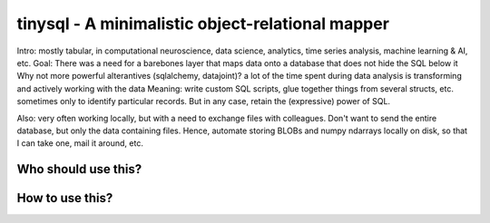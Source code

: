 tinysql - A minimalistic object-relational mapper
=================================================

Intro: mostly tabular, in computational neuroscience, data science, analytics,
time series analysis, machine learning & AI, etc.
Goal: There was a need for a barebones layer that maps data onto a database that
does not hide the SQL below it
Why not more powerful alterantives (sqlalchemy, datajoint)? a lot of the time
spent during data analysis is transforming and actively working with the data
Meaning: write custom SQL scripts, glue together things from several structs,
etc. sometimes only to identify particular records. But in any case, retain the
(expressive) power of SQL.

Also: very often working locally, but with a need to exchange files with
colleagues. Don't want to send the entire database, but only the data containing
files. Hence, automate storing BLOBs and numpy ndarrays locally on disk, so that
I can take one, mail it around, etc.


Who should use this?
--------------------



How to use this?
----------------



